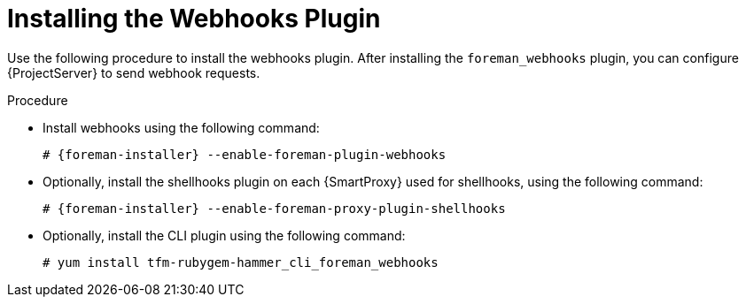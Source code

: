 [id="installing-webhooks-shellhooks-plugin_{context}"]
= Installing the Webhooks Plugin

Use the following procedure to install the webhooks plugin. 
After installing the `foreman_webhooks` plugin, you can configure {ProjectServer} to send webhook requests.

.Procedure

* Install webhooks using the following command:
+
[options="nowrap" subs="+quotes,attributes"]
----
# {foreman-installer} --enable-foreman-plugin-webhooks
----

* Optionally, install the shellhooks plugin on each {SmartProxy} used for shellhooks, using the following command:
+
[options="nowrap" subs="+quotes,attributes"]
----
# {foreman-installer} --enable-foreman-proxy-plugin-shellhooks
----

* Optionally, install the CLI plugin using the following command:
+
[options="nowrap" subs="+quotes,attributes"]
----
# yum install tfm-rubygem-hammer_cli_foreman_webhooks
----
